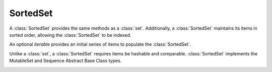SortedSet
=========

.. class:: SortedSet(iterable=None, load=100, _set=None):

   A :class:`SortedSet` provides the same methods as a :class:`set`.
   Additionally, a :class:`SortedSet` maintains its items in sorted
   order, allowing the :class:`SortedSet` to be indexed.

   An optional *iterable* provides an initial series of items to
   populate the :class:`SortedSet`.

   Unlike a :class:`set`, a :class:`SortedSet` requires items be hashable and
   comparable. :class:`SortedSet` implements the MutableSet and Sequence
   Abstract Base Class types.

   .. _SortedSet.__contains__:
   .. method:: x in S

      Return True if and only if *x* is an element in the set.

      :rtype: :class:`bool`

   .. _SortedSet.__delitem__:
   .. method:: del S[i]

      Remove the element located at index *i* from the set.

   .. method:: del S[i:j]

      Remove the elements from *i* to *j* from the set.

   .. method:: S < S2

      Test whether the set is a proper subset of *S2*, that is, ``S <= S2
      and S != other``.

      :rtype: :class:`bool`

   .. method:: S > S2

      Test whether the set is a proper superset of *S2*, that is, ``S
      >= S2 and S != S2``.

      :rtype: :class:`bool`

   .. _SortedSet.__getitem__:
   .. method:: S[i]

      Return the element at position *i*.

      :rtype: item

   .. _SortedSet.__setitem__:
   .. method:: S[i] = v

      Remove the element located at index *i* from the set and insert element
      *v*. Supports slice notation. Raises a :exc:`ValueError` if the sort order
      would be violated.

   .. method:: S[i:j]

      Return a new SortedSet containing the elements from *i* to *j*.

      :rtype: :class:`SortedSet`

   .. _SortedSet.__iter__:
   .. method:: iter(S)

      Create an iterator over the set.

      :rtype: iterator

   .. method:: len(S)

      Return the number of elements in the set.

      :rtype: :class:`int`

   .. method:: reversed(S)

      Create an iterator to traverse the set in reverse.

      :rtype: iterator

   .. _SortedSet.add:
   .. method:: S.add(value)

      Add the element *value* to the set.

   .. _sortedlist.bisect_left:
   .. method:: L.bisect_left(value)

      Similar to the ``bisect`` module in the standard library, this
      returns an appropriate index to insert *value* in *L*. If *value* is
      already present in *L*, the insertion point will be before (to the
      left of) any existing entries.

   .. method:: L.bisect(value)

      Same as :ref:`bisect_left <sortedlist.bisect_right>`.

   .. method:: L.bisect_right(value)

      Same as :ref:`bisect_left <sortedlist.bisect_left>`, but if
      *value* is already present in *L*, the insertion point will be after
      (to the right of) any existing entries.

   .. method:: S.clear()

      Remove all elements from the set.

   .. method:: S.copy()

      Create a shallow copy of the set.

      :rtype: :class:`SortedSet`

   .. method:: S.count(value)

      Return the number of occurrences of *value* in the set.

      :rtype: :class:`int`

   .. _SortedSet.difference:
   .. method:: S.difference(S2, ...)
               S - S2 - ...

      Return a new set with elements in the set that are not in the others.

      :rtype: :class:`SortedSet`

   .. _SortedSet.difference_update:
   .. method:: S.difference_update(S2, ...)
               S -= S2 | ...

      Update the set, removing elements found in keeping only elements
      found in any of the others.

   .. _SortedSet.discard:
   .. method:: S.discard(value)

      Remove the first occurrence of *value*.  If *value* is not a
      member, does nothing.

   .. method:: S.index(value, [start, [stop]])

      Return the smallest *k* such that :math:`S[k] == x` and
      :math:`i <= k < j`.  Raises ValueError if *value* is not
      present.  *stop* defaults to the end of the set.  *start*
      defaults to the beginning.  Negative indexes are supported, as
      for slice indices.

      :rtype: :class:`int`

   .. _SortedSet.intersection:
   .. method:: S.intersection(S2, ...)
               S & S2 & ...

      Return a new set with elements common to the set and all others.

      :rtype: :class:`SortedSet`

   .. _SortedSet.intersection_update:
   .. method:: S.intersection_update(S2, ...)
               S &= S2 & ...

      Update the set, keeping only elements found in it and all
      others.

   .. method:: S.isdisjoint(S2)

      Return True if the set has no elements in common with *S2*.
      Sets are disjoint if and only if their intersection is the empty
      set.

      :rtype: :class:`bool`

   .. method:: S.issubset(S2)
               S <= S2

      Test whether every element in the set is in *S2*

      :rtype: :class:`bool`

   .. method:: S.issuperset(S2)
              S >= S2

      Test whether every element in *S2* is in the set.

      :rtype: :class:`bool`

   .. _SortedSet.symmetric_difference:
   .. method:: S.symmetric_difference(S2)
               S ^ S2

      Return a new set with elements in either set but not both.

      :rtype: :class:`SortedSet`

   .. _SortedSet.symmetric_difference_update:
   .. method:: S.symmetric_difference_update(S2)
               S ^= S2

      Update the set, keeping only elements found in either set, but
      not in both.

   .. _SortedSet.pop:
   .. method:: S.pop([index])

      Remove and return item at index (default last).  Raises
      IndexError if set is empty or index is out of range.  Negative
      indexes are supported, as for slice indices.

      :rtype: item

   .. _SortedSet.remove:
   .. method:: S.remove(value)

      Remove first occurrence of *value*.  Raises ValueError if
      *value* is not present.

   .. _SortedSet.union:
   .. method:: S.union(S2, ...)
               S | S2 | ...

      Return a new SortedSet with elements from the set and all
      others.

      :rtype: :class:`SortedSet`

   .. _SortedSet.update:
   .. method:: S.update(S2, ...)
               S |= S2 | ...

      Update the set, adding elements from all others.
